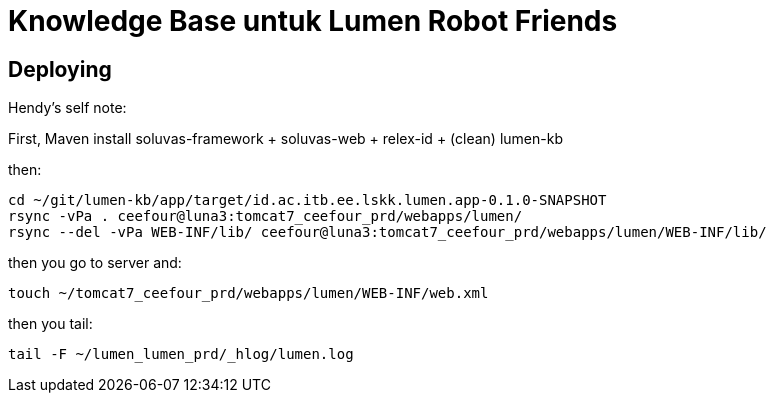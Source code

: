 = Knowledge Base untuk Lumen Robot Friends

== Deploying

Hendy's self note:

First, Maven install soluvas-framework + soluvas-web + relex-id + (clean) lumen-kb

then:

----
cd ~/git/lumen-kb/app/target/id.ac.itb.ee.lskk.lumen.app-0.1.0-SNAPSHOT
rsync -vPa . ceefour@luna3:tomcat7_ceefour_prd/webapps/lumen/
rsync --del -vPa WEB-INF/lib/ ceefour@luna3:tomcat7_ceefour_prd/webapps/lumen/WEB-INF/lib/
----

then you go to server and:

----
touch ~/tomcat7_ceefour_prd/webapps/lumen/WEB-INF/web.xml
----

then you tail:

----
tail -F ~/lumen_lumen_prd/_hlog/lumen.log 
----
